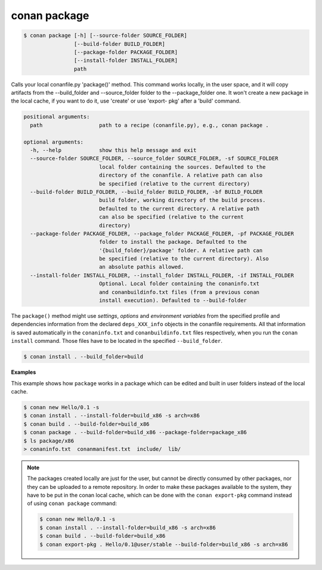 
conan package
=============


.. code-block:: bash

   $ conan package [-h] [--source-folder SOURCE_FOLDER]
                   [--build-folder BUILD_FOLDER]
                   [--package-folder PACKAGE_FOLDER]
                   [--install-folder INSTALL_FOLDER]
                   path


Calls your local conanfile.py 'package()' method. This command works locally,
in the user space, and it will copy artifacts from the --build_folder and
--source_folder folder to the --package_folder one. It won't create a new
package in the local cache, if you want to do it, use 'create' or use 'export-
pkg' after a 'build' command.


.. code-block:: bash

    positional arguments:
      path                  path to a recipe (conanfile.py), e.g., conan package .

    optional arguments:
      -h, --help            show this help message and exit
      --source-folder SOURCE_FOLDER, --source_folder SOURCE_FOLDER, -sf SOURCE_FOLDER
                            local folder containing the sources. Defaulted to the
                            directory of the conanfile. A relative path can also
                            be specified (relative to the current directory)
      --build-folder BUILD_FOLDER, --build_folder BUILD_FOLDER, -bf BUILD_FOLDER
                            build folder, working directory of the build process.
                            Defaulted to the current directory. A relative path
                            can also be specified (relative to the current
                            directory)
      --package-folder PACKAGE_FOLDER, --package_folder PACKAGE_FOLDER, -pf PACKAGE_FOLDER
                            folder to install the package. Defaulted to the
                            '{build_folder}/package' folder. A relative path can
                            be specified (relative to the current directory). Also
                            an absolute pathis allowed.
      --install-folder INSTALL_FOLDER, --install_folder INSTALL_FOLDER, -if INSTALL_FOLDER
                            Optional. Local folder containing the conaninfo.txt
                            and conanbuildinfo.txt files (from a previous conan
                            install execution). Defaulted to --build-folder


The ``package()`` method might use `settings`, `options` and `environment variables` from the specified
profile and dependencies information from the declared ``deps_XXX_info`` objects in the conanfile
requirements.
All that information is saved automatically in the ``conaninfo.txt`` and ``conanbuildinfo.txt``
files respectively, when you run the ``conan install`` command.
Those files have to be located in the specified ``--build_folder``.

.. code-block:: bash

    $ conan install . --build_folder=build


**Examples**

This example shows how ``package`` works in a package which can be edited and built in user folders instead of the local cache.

.. code-block:: bash

	$ conan new Hello/0.1 -s
	$ conan install . --install-folder=build_x86 -s arch=x86
	$ conan build . --build-folder=build_x86
	$ conan package . --build-folder=build_x86 --package-folder=package_x86
	$ ls package/x86
	> conaninfo.txt  conanmanifest.txt  include/  lib/


.. note::

    The packages created locally are just for the user, but cannot be directly consumed by other packages,
    nor they can be uploaded to a remote repository.
    In order to make these packages available to the system, they have to be put in the conan local cache,
    which can be done with the ``conan export-pkg`` command instead of using ``conan package`` command:

    .. code-block:: bash

        $ conan new Hello/0.1 -s
        $ conan install . --install-folder=build_x86 -s arch=x86
        $ conan build . --build-folder=build_x86
        $ conan export-pkg . Hello/0.1@user/stable --build-folder=build_x86 -s arch=x86

